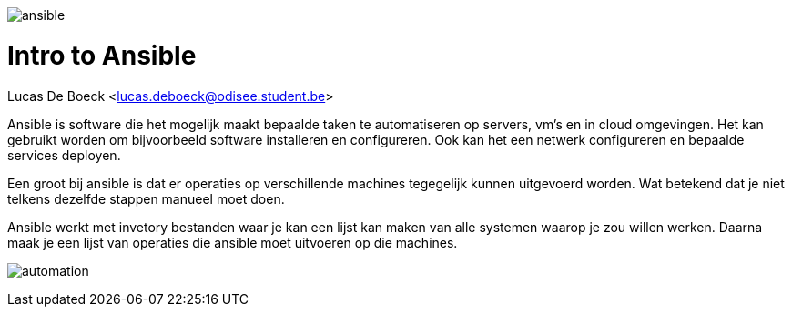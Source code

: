 image:./images/ansible.png[]

= Intro to Ansible
Lucas De Boeck <lucas.deboeck@odisee.student.be>

Ansible is software die het mogelijk maakt bepaalde taken te automatiseren op servers, vm's en in cloud omgevingen. 
Het kan gebruikt worden om bijvoorbeeld software installeren en configureren. Ook kan het een netwerk configureren en bepaalde services deployen. 

Een groot bij ansible is dat er operaties op verschillende machines tegegelijk kunnen uitgevoerd worden. Wat betekend dat je niet telkens dezelfde stappen manueel moet doen. 

Ansible werkt met invetory bestanden waar je kan een lijst kan maken van alle systemen waarop je zou willen werken. Daarna maak je een lijst van operaties die ansible moet uitvoeren op die machines. 

image:./images/automation.png[]

